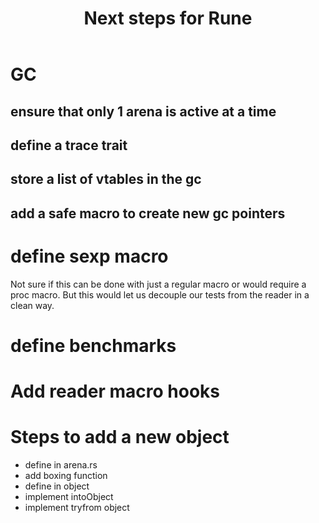 #+title: Next steps for Rune
* GC
** ensure that only 1 arena is active at a time
** define a trace trait
** store a list of vtables in the gc
** add a safe macro to create new gc pointers

* define sexp macro
Not sure if this can be done with just a regular macro or would require a proc macro. But this would let us decouple our tests from the reader in a clean way.
* define benchmarks
* Add reader macro hooks
* Steps to add a new object
- define in arena.rs
- add boxing function
- define in object
- implement intoObject
- implement tryfrom object
